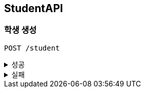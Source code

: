 [[Student-API]]
== StudentAPI

=== 학생 생성
`POST /student`
====
.성공
[%collapsible]
=====
operation::create_student_success[snippets='http-request,request-headers,request-fields,http-response']
=====
.실패
[%collapsible]
=====
operation::notFound_school_404[snippets='http-response']
operation::already_student_409[snippets='http-response']
=====
====